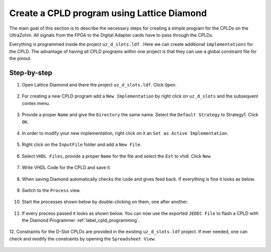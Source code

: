 .. _label_diamond_create_program:

===========================================
Create a CPLD program using Lattice Diamond
===========================================

The main goal of this section is to describe the necessary steps for creating a simple program for the CPLDs on the UltraZohm. 
All signals from the FPGA to the Digital Adapter cards have to pass through the CPLDs. 

Everything is programmed inside the project ``uz_d_slots.ldf`` . Here we can create additional ``implementations`` for the CPLD. 
The advantage of having all CPLD programs within one project is that they can use a global constraint file for the pinout.

Step-by-step
------------

1. Open Lattice Diamond and there the project ``uz_d_slots.ldf``. Click ``Open``.

.. figure:: images_diamond/01.png
  :width: 1000

2. For creating a new CPLD program add a ``New Implementation`` by right click on ``uz_d_slots`` and the subsequent contex menu.

.. figure:: images_diamond/02.png
  :width: 1000

3. Provide a proper ``Name`` and give the ``Directory`` the same name. Select the ``Default Strategy`` to Strategy1. Click ``OK``.

.. figure:: images_diamond/03.png
  :width: 1000

4. In order to modify your new implementation, right click on it an ``Set as Active Implementation``.

.. figure:: images_diamond/04.png
  :width: 1000

5. Right click on the ``InputFile`` folder and add a ``New File``.

.. figure:: images_diamond/05.png
  :width: 1000  

6. Select ``VHDL Files``, provide a proper ``Name`` for the file and select the ``Ext`` to vhdl. Click ``New``

.. figure:: images_diamond/06.png
  :width: 1000   

7. Write VHDL Code for the CPLD and save it.

.. figure:: images_diamond/07.png
  :width: 1000

8. When saving Diamond automatically checks the code and gives feed back. If everything is fine it looks as below.

.. figure:: images_diamond/08.png
  :width: 1000 

9. Switch to the ``Process`` view.

.. figure:: images_diamond/09.png
  :width: 1000   

10. Start the processes shown below by double-clicking on them, one after another.

.. figure:: images_diamond/10.png
  :width: 1000     

11. If every process passed it looks as shown below. You can now use the exported ``JEDEC File`` to flash a CPLD with the Diamond Programmer :ref:`label_cpld_programming`.

.. figure:: images_diamond/11.png
  :width: 1000       

12. Constraints for the D-Slot CPLDs are provided in the existing ``uz_d_slots.ldf`` project. If ever needed, one can check and modify the 
constraints by opening the ``Spreadsheet View``.

.. figure:: images_diamond/12.png
  :width: 1000   